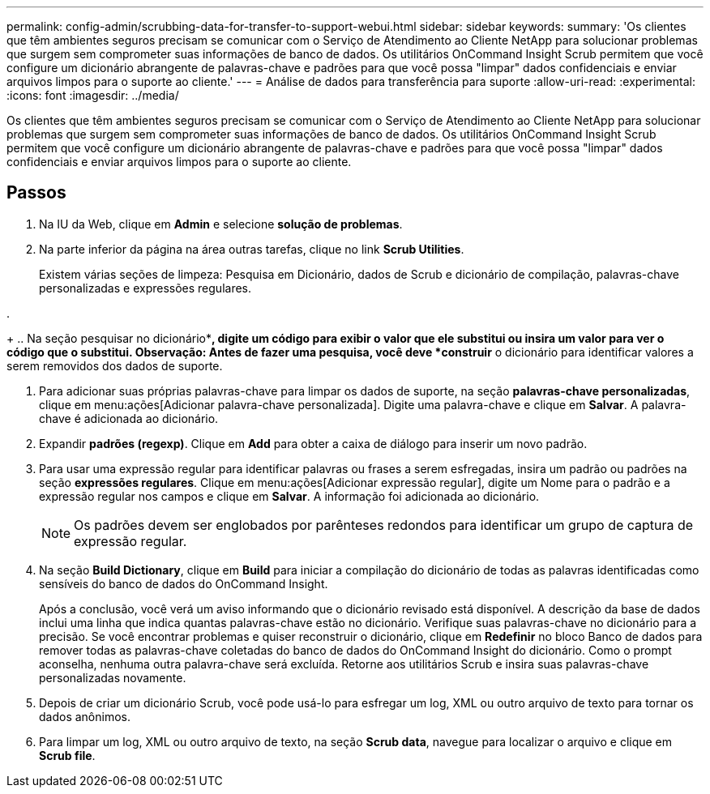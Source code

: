 ---
permalink: config-admin/scrubbing-data-for-transfer-to-support-webui.html 
sidebar: sidebar 
keywords:  
summary: 'Os clientes que têm ambientes seguros precisam se comunicar com o Serviço de Atendimento ao Cliente NetApp para solucionar problemas que surgem sem comprometer suas informações de banco de dados. Os utilitários OnCommand Insight Scrub permitem que você configure um dicionário abrangente de palavras-chave e padrões para que você possa "limpar" dados confidenciais e enviar arquivos limpos para o suporte ao cliente.' 
---
= Análise de dados para transferência para suporte
:allow-uri-read: 
:experimental: 
:icons: font
:imagesdir: ../media/


[role="lead"]
Os clientes que têm ambientes seguros precisam se comunicar com o Serviço de Atendimento ao Cliente NetApp para solucionar problemas que surgem sem comprometer suas informações de banco de dados. Os utilitários OnCommand Insight Scrub permitem que você configure um dicionário abrangente de palavras-chave e padrões para que você possa "limpar" dados confidenciais e enviar arquivos limpos para o suporte ao cliente.



== Passos

. Na IU da Web, clique em *Admin* e selecione *solução de problemas*.
. Na parte inferior da página na área outras tarefas, clique no link *Scrub Utilities*.
+
Existem várias seções de limpeza: Pesquisa em Dicionário, dados de Scrub e dicionário de compilação, palavras-chave personalizadas e expressões regulares.

. 
+
.. Na seção pesquisar no dicionário**, digite um código para exibir o valor que ele substitui ou insira um valor para ver o código que o substitui. Observação: Antes de fazer uma pesquisa, você deve *construir* o dicionário para identificar valores a serem removidos dos dados de suporte.


. Para adicionar suas próprias palavras-chave para limpar os dados de suporte, na seção *palavras-chave personalizadas*, clique em menu:ações[Adicionar palavra-chave personalizada]. Digite uma palavra-chave e clique em *Salvar*. A palavra-chave é adicionada ao dicionário.
. Expandir *padrões (regexp)*. Clique em *Add* para obter a caixa de diálogo para inserir um novo padrão.
. Para usar uma expressão regular para identificar palavras ou frases a serem esfregadas, insira um padrão ou padrões na seção *expressões regulares*. Clique em menu:ações[Adicionar expressão regular], digite um Nome para o padrão e a expressão regular nos campos e clique em *Salvar*. A informação foi adicionada ao dicionário.
+
[NOTE]
====
Os padrões devem ser englobados por parênteses redondos para identificar um grupo de captura de expressão regular.

====
. Na seção ** Build Dictionary**, clique em *Build* para iniciar a compilação do dicionário de todas as palavras identificadas como sensíveis do banco de dados do OnCommand Insight.
+
Após a conclusão, você verá um aviso informando que o dicionário revisado está disponível. A descrição da base de dados inclui uma linha que indica quantas palavras-chave estão no dicionário. Verifique suas palavras-chave no dicionário para a precisão. Se você encontrar problemas e quiser reconstruir o dicionário, clique em *Redefinir* no bloco Banco de dados para remover todas as palavras-chave coletadas do banco de dados do OnCommand Insight do dicionário. Como o prompt aconselha, nenhuma outra palavra-chave será excluída. Retorne aos utilitários Scrub e insira suas palavras-chave personalizadas novamente.

. Depois de criar um dicionário Scrub, você pode usá-lo para esfregar um log, XML ou outro arquivo de texto para tornar os dados anônimos.
. Para limpar um log, XML ou outro arquivo de texto, na seção *Scrub data*, navegue para localizar o arquivo e clique em *Scrub file*.

